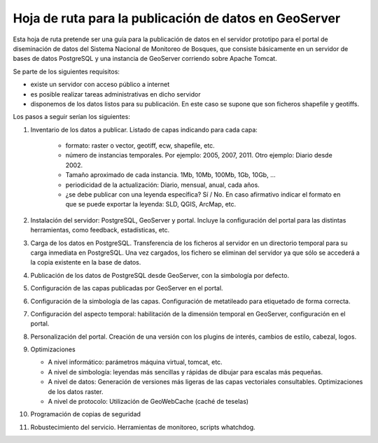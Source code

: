Hoja de ruta para la publicación de datos en GeoServer
========================================================

Esta hoja de ruta pretende ser una guía para la publicación de datos en el servidor prototipo para el portal de diseminación de datos del Sistema Nacional de Monitoreo de Bosques, que consiste básicamente en un servidor de bases de datos PostgreSQL y una instancia de GeoServer corriendo sobre Apache Tomcat.

Se parte de los siguientes requisitos:

* existe un servidor con acceso público a internet
* es posible realizar tareas administrativas en dicho servidor
* disponemos de los datos listos para su publicación. En este caso se supone que son ficheros shapefile y geotiffs. 

Los pasos a seguir serían los siguientes:

#. Inventario de los datos a publicar. Listado de capas indicando para cada capa:

	* formato: raster o vector, geotiff, ecw, shapefile, etc.
	* número de instancias temporales. Por ejemplo: 2005, 2007, 2011. Otro ejemplo: Diario desde 2002.
	* Tamaño aproximado de cada instancia. 1Mb, 10Mb, 100Mb, 1Gb, 10Gb, ... 
	* periodicidad de la actualización: Diario, mensual, anual, cada años.
	* ¿se debe publicar con una leyenda específica? Sí / No. En caso afirmativo indicar el formato en que se puede exportar la leyenda: SLD, QGIS, ArcMap, etc.

#. Instalación del servidor: PostgreSQL, GeoServer y portal. Incluye la configuración del portal para las distintas herramientas, como feedback, estadísticas, etc.

#. Carga de los datos en PostgreSQL. Transferencia de los ficheros al servidor en un directorio temporal para su carga inmediata en PostgreSQL. Una vez cargados, los fichero se eliminan del servidor ya que sólo se accederá a la copia existente en la base de datos.

#. Publicación de los datos de PostgreSQL desde GeoServer, con la simbología por defecto.

#. Configuración de las capas publicadas por GeoServer en el portal.

#. Configuración de la simbología de las capas. Configuración de metatileado para etiquetado de forma correcta.

#. Configuración del aspecto temporal: habilitación de la dimensión temporal en GeoServer, configuración en el portal.

#. Personalización del portal. Creación de una versión con los plugins de interés, cambios de estilo, cabezal, logos.

#. Optimizaciones

   * A nivel informático: parámetros máquina virtual, tomcat, etc.
   * A nivel de simbología: leyendas más sencillas y rápidas de dibujar para escalas más pequeñas.
   * A nivel de datos: Generación de versiones más ligeras de las capas vectoriales consultables. Optimizaciones de los datos raster.
   * A nivel de protocolo: Utilización de GeoWebCache (caché de teselas)

#. Programación de copias de seguridad 

#. Robustecimiento del servicio. Herramientas de monitoreo, scripts whatchdog.